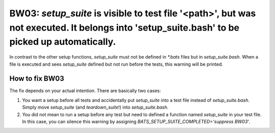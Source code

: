 BW03: `setup_suite` is visible to test file '<path>', but was not executed. It belongs into 'setup_suite.bash' to be picked up automatically.
=============================================================================================================================================

In contrast to the other setup functions, `setup_suite` must not be defined in `*.bats` files but in `setup_suite.bash`.
When a file is executed and sees `setup_suite` defined but not run before the tests, this warning will be printed.

How to fix BW03
---------------

The fix depends on your actual intention. There are basically two cases:

1. You want a setup before all tests and accidentally put `setup_suite` into a test file instead of `setup_suite.bash`.
   Simply move `setup_suite` (and `teardown_suite`!) into `setup_suite.bash`.
2. You did not mean to run a setup before any test but need to defined a function named `setup_suite` in your test file.
   In this case, you can silence this warning by assigning `BATS_SETUP_SUITE_COMPLETED='suppress BW03'`.